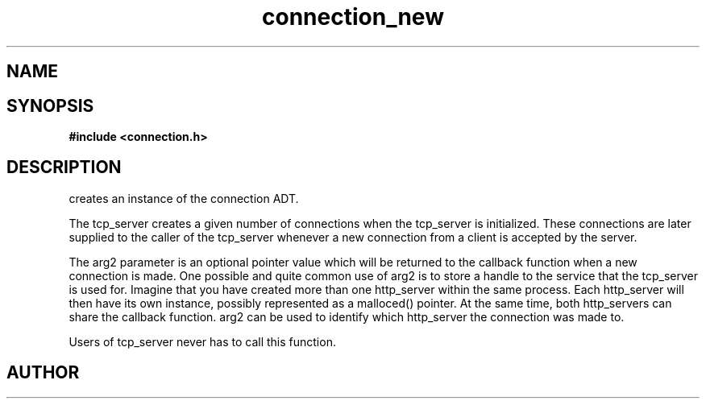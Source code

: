 .TH connection_new 3 2016-01-30 "" "The Meta C Library"
.SH NAME
.Nm connection_new
.Nd Create a new connection
.SH SYNOPSIS
.B #include <connection.h>
.Fo "connection connection_new"
.Fa "int timeout_reads"
.Fa "int timeout_writes"
.Fa "int retries_reads"
.Fa "int retries_writes"
.Fa "void* arg2"
.Fc
.SH DESCRIPTION
.Nm
creates an instance of the connection ADT. 
.PP
The tcp_server creates a given number of connections when the 
tcp_server is initialized. These connections are later supplied
to the caller of the tcp_server whenever a new connection from
a client is accepted by the server.
.PP
The arg2 parameter is an optional pointer value which will be 
returned to the callback function when a new connection is made.
One possible and quite common use of arg2 is to store a handle
to the service that the tcp_server is used for. Imagine that
you have created more than one http_server within the same process.
Each http_server will then have its own instance, possibly 
represented as a malloced() pointer. At the same time, both
http_servers can share the callback function. arg2 can be used
to identify which http_server the connection was made to.
.PP
Users of tcp_server never has to call this function.
.SH AUTHOR
.An B. Augestad, bjorn.augestad@gmail.com

